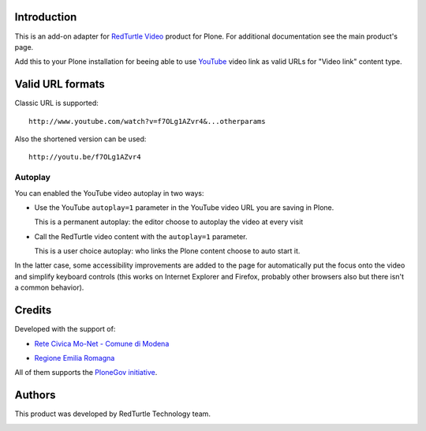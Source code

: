 Introduction
============

This is an add-on adapter for `RedTurtle Video`__ product for Plone. For additional documentation see
the main product's page.

Add this to your Plone installation for beeing able to use `YouTube`__ video link as valid
URLs for "Video link" content type.

__ http://plone.org/products/redturtle.video
__ http://www.youtube.com/

Valid URL formats
=================

Classic URL is supported::

    http://www.youtube.com/watch?v=f7OLg1AZvr4&...otherparams

Also the shortened version can be used::

    http://youtu.be/f7OLg1AZvr4

Autoplay
--------

You can enabled the YouTube video autoplay in two ways:

* Use the YouTube ``autoplay=1`` parameter in the YouTube video URL
  you are saving in Plone.
  
  This is a permanent autoplay: the editor choose to autoplay the video at every visit
* Call the RedTurtle video content with the ``autoplay=1`` parameter.
  
  This is a user choice autoplay: who links the Plone content choose to auto
  start it.

In the latter case, some accessibility improvements are added to the page for automatically
put the focus onto the video and simplify keyboard controls (this works on Internet Explorer
and Firefox, probably other browsers also but there isn't a common behavior).

Credits
=======

Developed with the support of:

* `Rete Civica Mo-Net - Comune di Modena`__
  
  .. image:: http://www.comune.modena.it/grafica/logoComune/logoComunexweb.jpg 
     :alt: City of Modena - logo
  
* `Regione Emilia Romagna`__

All of them supports the `PloneGov initiative`__.

__ http://www.comune.modena.it/
__ http://www.regione.emilia-romagna.it/
__ http://www.plonegov.it/

Authors
=======

This product was developed by RedTurtle Technology team.

.. image:: http://www.redturtle.net/redturtle_banner.png
   :alt: RedTurtle Technology Site
   :target: http://www.redturtle.it/

